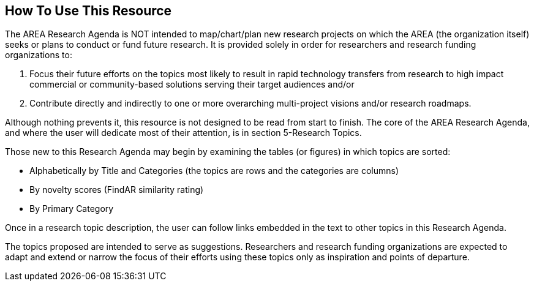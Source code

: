 [[ra_usage_section]]
== How To Use This Resource

The AREA Research Agenda is NOT intended to map/chart/plan new research projects on which the AREA (the organization itself) seeks or plans to conduct or fund future research. It is provided solely in order for researchers and research funding organizations to:

. Focus their future efforts on the topics most likely to result in rapid technology transfers from research to high impact commercial or community-based solutions serving their target audiences and/or
. Contribute directly and indirectly to one or more overarching multi-project visions and/or research roadmaps.

Although nothing prevents it, this resource is not designed to be read from start to finish. The core of the AREA Research Agenda, and where the user will dedicate most of their attention, is in section 5-Research Topics.

Those new to this Research Agenda may begin by examining the tables (or figures) in which topics are sorted:

- Alphabetically by Title and Categories (the topics are rows and the categories are columns)
- By novelty scores (FindAR similarity rating)
- By Primary Category

Once in a research topic description, the user can follow links embedded in the text to other topics in this Research Agenda.

The topics proposed are intended to serve as suggestions. Researchers and research funding organizations are expected to adapt and extend or narrow the focus of their efforts using these topics only as inspiration and points of departure. 
